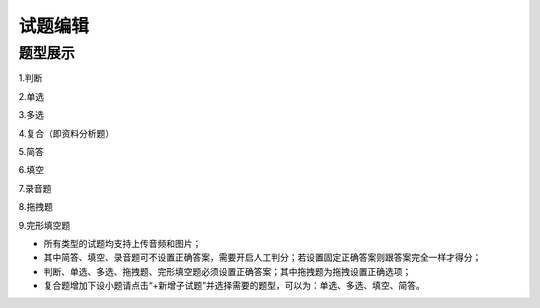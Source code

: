 试题编辑
==========

题型展示
------------

1.判断

.. image:: _static/tixing1.jpg

2.单选

.. image:: _static/tixing2.jpg

3.多选

.. image:: _static/tixing3.jpg

4.复合（即资料分析题）

.. image:: _static/tixing4.jpg

5.简答

.. image:: _static/tixing5.jpg

6.填空

.. image:: _static/tixing6.jpg

7.录音题

.. image:: _static/tixing7.jpg

8.拖拽题

.. image:: _static/tixing8.jpg

9.完形填空题

.. image:: _static/tixing9.jpg

- 所有类型的试题均支持上传音频和图片；

- 其中简答、填空、录音题可不设置正确答案，需要开启人工判分；若设置固定正确答案则跟答案完全一样才得分；

- 判断、单选、多选、拖拽题、完形填空题必须设置正确答案；其中拖拽题为拖拽设置正确选项；

- 复合题增加下设小题请点击“+新增子试题”并选择需要的题型，可以为：单选、多选、填空、简答。



